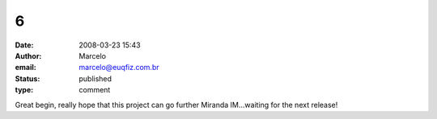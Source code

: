 6
#
:date: 2008-03-23 15:43
:author: Marcelo
:email: marcelo@euqfiz.com.br
:status: published
:type: comment

Great begin, really hope that this project can go further Miranda IM...waiting for the next release!
